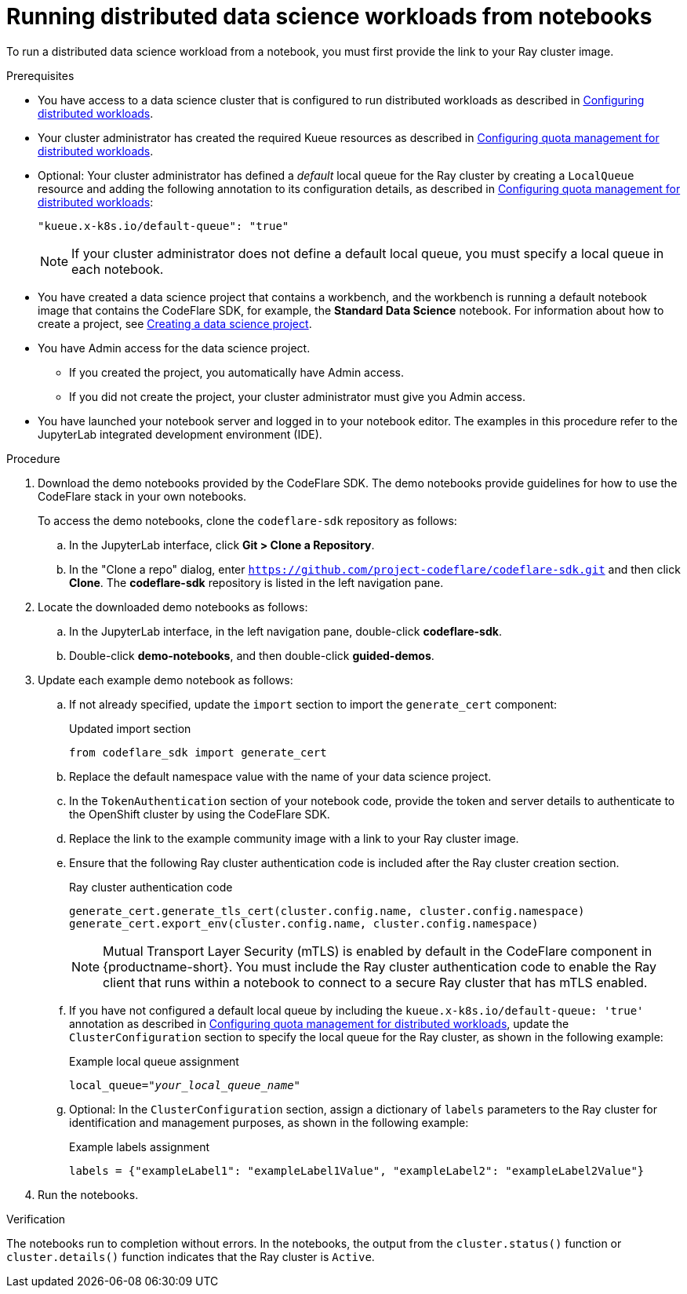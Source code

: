 :_module-type: PROCEDURE

[id="running-distributed-data-science-workloads-from-notebooks_{context}"]
= Running distributed data science workloads from notebooks

[role='_abstract']
To run a distributed data science workload from a notebook, you must first provide the link to your Ray cluster image.

.Prerequisites
ifndef::upstream[]
* You have access to a data science cluster that is configured to run distributed workloads as described in link:{rhoaidocshome}{default-format-url}/working_with_distributed_workloads/configuring-distributed-workloads_distributed-workloads[Configuring distributed workloads].
endif::[]
ifdef::upstream[]
* You have access to a data science cluster that is configured to run distributed workloads as described in link:{odhdocshome}/working-with-distributed-workloads/#configuring-distributed-workloads_distributed-workloads[Configuring distributed workloads].
endif::[]

ifndef::upstream[]
* Your cluster administrator has created the required Kueue resources as described in link:{rhoaidocshome}{default-format-url}/working_with_distributed_workloads/configuring-distributed-workloads_distributed-workloads#configuring-quota-management-for-distributed-workloads_distributed-workloads[Configuring quota management for distributed workloads].
endif::[]
ifdef::upstream[]
* Your cluster administrator has created the required Kueue resources as described in link:{odhdocshome}/working-with-distributed-workloads/#configuring-quota-management-for-distributed-workloads_distributed-workloads[Configuring quota management for distributed workloads].
endif::[]

ifndef::upstream[]
* Optional: Your cluster administrator has defined a _default_ local queue for the Ray cluster by creating a `LocalQueue` resource and adding the following annotation to its configuration details, as described in link:{rhoaidocshome}{default-format-url}/working_with_distributed_workloads/configuring-distributed-workloads_distributed-workloads#configuring-quota-management-for-distributed-workloads_distributed-workloads[Configuring quota management for distributed workloads]:
+
[source,bash]
----
"kueue.x-k8s.io/default-queue": "true"
----
+
[NOTE]
====
If your cluster administrator does not define a default local queue, you must specify a local queue in each notebook.
====
endif::[]
ifdef::upstream[]
* Optional: Your cluster administrator has defined a _default_ local queue for the Ray cluster by creating a `LocalQueue` resource and adding the following annotation to its configuration details, as described in link:{odhdocshome}/working-with-distributed-workloads/#configuring-quota-management-for-distributed-workloads_distributed-workloads[Configuring quota management for distributed workloads]:
+
[source,bash]
----
"kueue.x-k8s.io/default-queue": "true"
----
+
[NOTE]
====
If your cluster administrator does not define a default local queue, you must specify a local queue in each notebook.
====
endif::[]

ifndef::upstream[]
* You have created a data science project that contains a workbench, and the workbench is running a default notebook image that contains the CodeFlare SDK, for example, the *Standard Data Science* notebook. 
For information about how to create a project, see link:{rhoaidocshome}/working_on_data_science_projects/working-on-data-science-projects_nb-server#creating-a-data-science-project_nb-server[Creating a data science project].
endif::[]
ifdef::upstream[]
* You have created a data science project that contains a workbench, and the workbench is running a default notebook image that contains the CodeFlare SDK, for example, the *Standard Data Science* notebook. 
For information about how to create a project, see link:{odhdocshome}/working-on-data-science-projects/#_using_data_science_projects[Creating a data science project].
endif::[]

* You have Admin access for the data science project.
** If you created the project, you automatically have Admin access. 
** If you did not create the project, your cluster administrator must give you Admin access.

* You have launched your notebook server and logged in to your notebook editor.
The examples in this procedure refer to the JupyterLab integrated development environment (IDE).

.Procedure
. Download the demo notebooks provided by the CodeFlare SDK.
The demo notebooks provide guidelines for how to use the CodeFlare stack in your own notebooks.
+
To access the demo notebooks, clone the `codeflare-sdk` repository as follows:

.. In the JupyterLab interface, click *Git > Clone a Repository*.
.. In the "Clone a repo" dialog, enter `https://github.com/project-codeflare/codeflare-sdk.git` and then click *Clone*.
The *codeflare-sdk* repository is listed in the left navigation pane.
. Locate the downloaded demo notebooks as follows:
.. In the JupyterLab interface, in the left navigation pane, double-click *codeflare-sdk*.
.. Double-click *demo-notebooks*, and then double-click *guided-demos*.
. Update each example demo notebook as follows:
.. If not already specified, update the `import` section to import the `generate_cert` component:
+
.Updated import section
[source,bash]
----
from codeflare_sdk import generate_cert
----

.. Replace the default namespace value with the name of your data science project.
.. In the `TokenAuthentication` section of your notebook code, provide the token and server details to authenticate to the OpenShift cluster by using the CodeFlare SDK.
.. Replace the link to the example community image with a link to your Ray cluster image.
.. Ensure that the following Ray cluster authentication code is included after the Ray cluster creation section.
+
.Ray cluster authentication code
[source,bash,subs="+quotes"]
----
generate_cert.generate_tls_cert(cluster.config.name, cluster.config.namespace)
generate_cert.export_env(cluster.config.name, cluster.config.namespace)
----
+
[NOTE]
====
Mutual Transport Layer Security (mTLS) is enabled by default in the CodeFlare component in {productname-short}.
You must include the Ray cluster authentication code to enable the Ray client that runs within a notebook to connect to a secure Ray cluster that has mTLS enabled.
====


ifndef::upstream[]
.. If you have not configured a default local queue by including the `kueue.x-k8s.io/default-queue: 'true'` annotation as described in link:{rhoaidocshome}{default-format-url}/working_with_distributed_workloads/configuring-distributed-workloads_distributed-workloads#configuring-quota-management-for-distributed-workloads_distributed-workloads[Configuring quota management for distributed workloads], update the `ClusterConfiguration` section to specify the local queue for the Ray cluster, as shown in the following example:
+
.Example local queue assignment
[source,bash,subs="+quotes"]
----
local_queue="_your_local_queue_name_"
----
endif::[]
ifdef::upstream[]
.. If you have not configured a default local queue by including the `kueue.x-k8s.io/default-queue: 'true'` annotation as described in link:{odhdocshome}/working-with-distributed-workloads/#configuring-quota-management-for-distributed-workloads_distributed-workloads[Configuring quota management for distributed workloads], update the `ClusterConfiguration` section to specify the local queue for the Ray cluster, as shown in the following example:
+
.Example local queue assignment
[source,bash]
----
local_queue="your_local_queue_name"
----
endif::[]
.. Optional: In the `ClusterConfiguration` section, assign a dictionary of `labels` parameters to the Ray cluster for identification and management purposes, as shown in the following example:
+
.Example labels assignment
[source,bash,subs="+quotes"]
----
labels = {"exampleLabel1": "exampleLabel1Value", "exampleLabel2": "exampleLabel2Value"}
----
. Run the notebooks.


.Verification
The notebooks run to completion without errors. In the notebooks, the output from the `cluster.status()` function or `cluster.details()` function indicates that the Ray cluster is `Active`.

////
[role='_additional-resources']
.Additional resources
<Do we want to link to additional resources?>


* link:https://url[link text]
////
